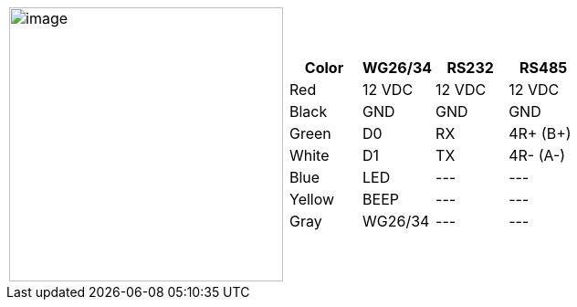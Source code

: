 [table.withborders,cols="1,2a",width="80%",frame=none,grid=none]
|===
| image:ROOT:IZACR-QPR50/IZACR-QPR50-Patch-Cable-Colored-Leads.png[image,width=300]
| [table.withborders,width="100%",cols="1,3*",options="header",]
!===
!Color !WG26/34 !RS232 !RS485
!Red !12 VDC !12 VDC !12 VDC
!Black !GND !GND !GND
!Green !D0 !RX !4R{plus} (B{plus})
!White !D1 !TX !4R- (A-)
!Blue !LED ! +++---+++ !+++---+++
!Yellow !BEEP !+++---+++ !+++---+++
!Gray !WG26/34 !+++---+++ !+++---+++
!===
|===
